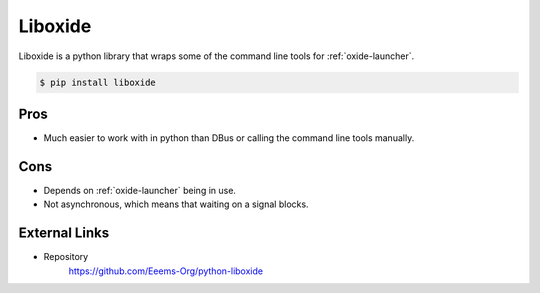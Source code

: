 ========
Liboxide
========

Liboxide is a python library that wraps some of the command line tools for :ref:`oxide-launcher`.

.. code-block:: console

  $ pip install liboxide

Pros
====

- Much easier to work with in python than DBus or calling the command line tools manually.

Cons
====

- Depends on :ref:`oxide-launcher` being in use.
- Not asynchronous, which means that waiting on a signal blocks.

External Links
==============

- Repository
   https://github.com/Eeems-Org/python-liboxide
